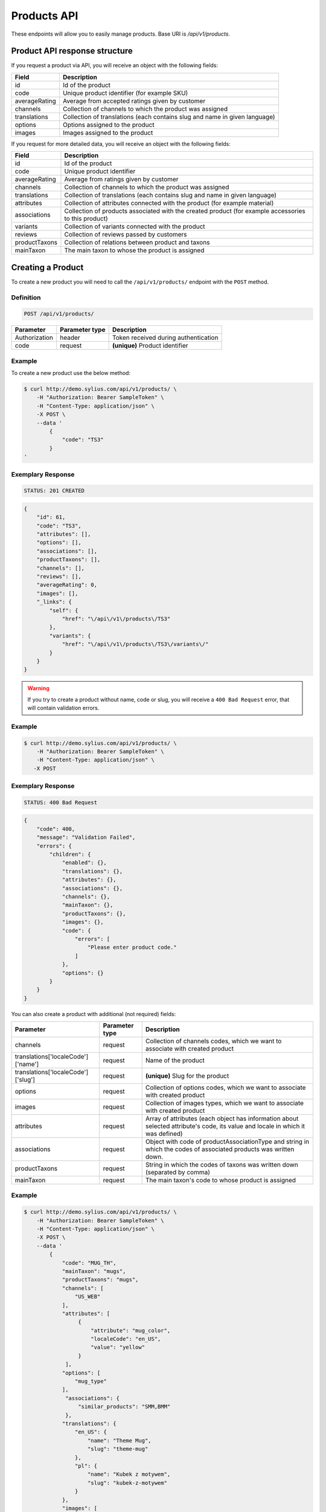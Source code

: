 Products API
============

These endpoints will allow you to easily manage products. Base URI is `/api/v1/products`.

Product API response structure
------------------------------

If you request a product via API, you will receive an object with the following fields:

+---------------+----------------------------------------------------------------------------+
| Field         | Description                                                                |
+===============+============================================================================+
| id            | Id of the product                                                          |
+---------------+----------------------------------------------------------------------------+
| code          | Unique product identifier (for example SKU)                                |
+---------------+----------------------------------------------------------------------------+
| averageRating | Average from accepted ratings given by customer                            |
+---------------+----------------------------------------------------------------------------+
| channels      | Collection of channels to which the product was assigned                   |
+---------------+----------------------------------------------------------------------------+
| translations  | Collection of translations (each contains slug and name in given language) |
+---------------+----------------------------------------------------------------------------+
| options       | Options assigned to the product                                            |
+---------------+----------------------------------------------------------------------------+
| images        | Images assigned to the product                                             |
+---------------+----------------------------------------------------------------------------+

If you request for more detailed data, you will receive an object with the following fields:

+---------------+----------------------------------------------------------------------------+
| Field         | Description                                                                |
+===============+============================================================================+
| id            | Id of the product                                                          |
+---------------+----------------------------------------------------------------------------+
| code          | Unique product identifier                                                  |
+---------------+----------------------------------------------------------------------------+
| averageRating | Average from ratings given by customer                                     |
+---------------+----------------------------------------------------------------------------+
| channels      | Collection of channels to which the product was assigned                   |
+---------------+----------------------------------------------------------------------------+
| translations  | Collection of translations (each contains slug and name in given language) |
+---------------+----------------------------------------------------------------------------+
| attributes    | Collection of attributes connected with the product (for example material) |
+---------------+----------------------------------------------------------------------------+
| associations  | Collection of products associated with the created product                 |
|               | (for example accessories to this product)                                  |
+---------------+----------------------------------------------------------------------------+
| variants      | Collection of variants connected with the product                          |
+---------------+----------------------------------------------------------------------------+
| reviews       | Collection of reviews passed by customers                                  |
+---------------+----------------------------------------------------------------------------+
| productTaxons | Collection of relations between product and taxons                         |
+---------------+----------------------------------------------------------------------------+
| mainTaxon     | The main taxon to whose the product is assigned                            |
+---------------+----------------------------------------------------------------------------+

Creating a Product
------------------

To create a new product you will need to call the ``/api/v1/products/`` endpoint with the ``POST`` method.

Definition
^^^^^^^^^^

.. code-block:: text

    POST /api/v1/products/

+-----------------------------------+----------------+--------------------------------------+
| Parameter                         | Parameter type | Description                          |
+===================================+================+======================================+
| Authorization                     | header         | Token received during authentication |
+-----------------------------------+----------------+--------------------------------------+
| code                              | request        | **(unique)** Product identifier      |
+-----------------------------------+----------------+--------------------------------------+

Example
^^^^^^^

To create a new product use the below method:

.. code-block:: bash

    $ curl http://demo.sylius.com/api/v1/products/ \
        -H "Authorization: Bearer SampleToken" \
        -H "Content-Type: application/json" \
        -X POST \
        --data '
            {
                "code": "TS3"
            }
    '

Exemplary Response
^^^^^^^^^^^^^^^^^^

.. code-block:: text

    STATUS: 201 CREATED

.. code-block:: json

    {
        "id": 61,
        "code": "TS3",
        "attributes": [],
        "options": [],
        "associations": [],
        "productTaxons": [],
        "channels": [],
        "reviews": [],
        "averageRating": 0,
        "images": [],
        "_links": {
            "self": {
                "href": "\/api\/v1\/products\/TS3"
            },
            "variants": {
                "href": "\/api\/v1\/products\/TS3\/variants\/"
            }
        }
    }

.. warning::

    If you try to create a product without name, code or slug, you will receive a ``400 Bad Request`` error, that will contain validation errors.

Example
^^^^^^^

.. code-block:: bash

    $ curl http://demo.sylius.com/api/v1/products/ \
        -H "Authorization: Bearer SampleToken" \
        -H "Content-Type: application/json" \
       -X POST

Exemplary Response
^^^^^^^^^^^^^^^^^^

.. code-block:: text

    STATUS: 400 Bad Request

.. code-block:: json

    {
        "code": 400,
        "message": "Validation Failed",
        "errors": {
            "children": {
                "enabled": {},
                "translations": {},
                "attributes": {},
                "associations": {},
                "channels": {},
                "mainTaxon": {},
                "productTaxons": {},
                "images": {},
                "code": {
                    "errors": [
                        "Please enter product code."
                    ]
                },
                "options": {}
            }
        }
    }

You can also create a product with additional (not required) fields:

+------------------------------------+----------------+-------------------------------------------------------------------------------+
| Parameter                          | Parameter type | Description                                                                   |
+====================================+================+===============================================================================+
| channels                           | request        | Collection of channels codes, which we want to associate with created product |
+------------------------------------+----------------+-------------------------------------------------------------------------------+
| translations['localeCode']['name'] | request        | Name of the product                                                           |
+------------------------------------+----------------+-------------------------------------------------------------------------------+
| translations['localeCode']['slug'] | request        | **(unique)** Slug for the product                                             |
+------------------------------------+----------------+-------------------------------------------------------------------------------+
| options                            | request        | Collection of options codes, which we want to associate with created product  |
+------------------------------------+----------------+-------------------------------------------------------------------------------+
| images                             | request        | Collection of images types, which we want to associate with created product   |
+------------------------------------+----------------+-------------------------------------------------------------------------------+
| attributes                         | request        | Array of attributes (each object has information about selected attribute's   |
|                                    |                | code, its value and locale in which it was defined)                           |
+------------------------------------+----------------+-------------------------------------------------------------------------------+
| associations                       | request        | Object with code of productAssociationType and string in which the codes      |
|                                    |                | of associated products was written down.                                      |
+------------------------------------+----------------+-------------------------------------------------------------------------------+
| productTaxons                      | request        | String in which the codes of taxons was written down (separated by comma)     |
+------------------------------------+----------------+-------------------------------------------------------------------------------+
| mainTaxon                          | request        | The main taxon's code to whose product is assigned                            |
+------------------------------------+----------------+-------------------------------------------------------------------------------+

Example
^^^^^^^

.. code-block:: bash

    $ curl http://demo.sylius.com/api/v1/products/ \
        -H "Authorization: Bearer SampleToken" \
        -H "Content-Type: application/json" \
        -X POST \
        --data '
            {
                "code": "MUG_TH",
                "mainTaxon": "mugs",
                "productTaxons": "mugs",
                "channels": [
                    "US_WEB"
                ],
                "attributes": [
                     {
                         "attribute": "mug_color",
                         "localeCode": "en_US",
                         "value": "yellow"
                     }
                 ],
                "options": [
                    "mug_type"
                ],
                 "associations": {
                     "similar_products": "SMM,BMM"
                 },
                "translations": {
                    "en_US": {
                        "name": "Theme Mug",
                        "slug": "theme-mug"
                    },
                    "pl": {
                        "name": "Kubek z motywem",
                        "slug": "kubek-z-motywem"
                    }
                },
                "images": [
                    {
                        "type": "ford"
                    }
                ]
            }
        '

Exemplary Response
^^^^^^^^^^^^^^^^^^

.. code-block:: text

    STATUS: 201 CREATED

.. code-block:: json

    {
        "name": "Theme Mug",
        "id": 69,
        "code": "MUG_TH",
        "attributes": [
            {
                "code": "mug_material",
                "name": "Mug material",
                "value": "concrete",
                "type": "text",
                "id": 155
            }
        ],
        "options": [
            {
                "id": 1,
                "code": "mug_type",
                "position": 0,
                "values": [
                    {
                        "name": "Mug type",
                        "code": "mug_type_medium"
                    },
                    {
                        "name": "Mug type",
                        "code": "mug_type_double"
                    },
                    {
                        "name": "Mug type",
                        "code": "mug_type_monster"
                    }
                ],
                "_links": {
                    "self": {
                        "href": "\/api\/v1\/products\/mug_type"
                    }
                }
            }
        ],
        "associations": [
            {
                "id": 13,
                "type": {
                    "name": "Similar products",
                    "id": 1,
                    "code": "similar_products",
                    "translations": {
                        "en_US": {
                            "locale": "en_US",
                            "id": 1,
                            "name": "Similar products"
                        }
                    }
                },
                "associatedProducts": [
                    {
                        "name": "Batman mug",
                        "id": 63,
                        "code": "BMM",
                        "attributes": [],
                        "options": [],
                        "associations": [],
                        "translations": {
                            "en_US": {
                                "locale": "en_US",
                                "id": 63,
                                "name": "Batman mug",
                                "slug": "batman-mug"
                            }
                        },
                        "productTaxons": [],
                        "channels": [],
                        "reviews": [],
                        "averageRating": 0,
                        "images": [],
                        "_links": {
                            "self": {
                                "href": "\/api\/v1\/products\/BMM"
                            },
                            "variants": {
                                "href": "\/api\/v1\/products\/BMM\/variants\/"
                            }
                        }
                    },
                    {
                        "name": "Spider-Man Mug",
                        "id": 68,
                        "code": "SMM",
                        "attributes": [],
                        "options": [],
                        "associations": [],
                        "translations": {
                            "en_US": {
                                "locale": "en_US",
                                "id": 70,
                                "name": "Spider-Man Mug",
                                "slug": "spider-man-mug"
                            }
                        },
                        "productTaxons": [],
                        "channels": [],
                        "reviews": [],
                        "averageRating": 0,
                        "images": [],
                        "_links": {
                            "self": {
                                "href": "\/api\/v1\/products\/SMM"
                            },
                            "variants": {
                                "href": "\/api\/v1\/products\/SMM\/variants\/"
                            }
                        }
                    }
                ]
            }
        ],
        "translations": {
            "en_US": {
                "locale": "en_US",
                "id": 71,
                "name": "Theme Mug",
                "slug": "theme-mug"
            },
            "pl": {
                "locale": "pl",
                "id": 72,
                "name": "Kubek z motywem",
                "slug": "kubek-z-motywem"
            }
        },
        "productTaxons": [
            {
                "id": 78,
                "taxon": {
                    "name": "Mugs",
                    "id": 2,
                    "code": "mugs",
                    "root": {
                        "name": "Category",
                        "id": 1,
                        "code": "category",
                        "children": {
                            "1": {
                                "name": "T-Shirts",
                                "id": 5,
                                "code": "t_shirts",
                                "children": [],
                                "left": 4,
                                "right": 5,
                                "level": 1,
                                "position": 1,
                                "translations": [],
                                "images": [],
                                "_links": {
                                    "self": {
                                        "href": "\/api\/v1\/taxons\/t_shirts"
                                    }
                                }
                            }
                        },
                        "left": 1,
                        "right": 6,
                        "level": 0,
                        "position": 0,
                        "translations": {
                            "en_US": {
                                "locale": "en_US",
                                "id": 1,
                                "name": "Category",
                                "slug": "category",
                                "description": "Cupiditate ut esse perspiciatis. Aspernatur nihil ducimus maxime doloremque. Ut aut ad unde necessitatibus voluptatibus id in."
                            }
                        },
                        "images": [],
                        "_links": {
                            "self": {
                                "href": "\/api\/v1\/taxons\/category"
                            }
                        }
                    },
                    "parent": {
                        "name": "Category",
                        "id": 1,
                        "code": "category",
                        "children": {
                            "1": {
                                "name": "T-Shirts",
                                "id": 5,
                                "code": "t_shirts",
                                "children": [],
                                "left": 4,
                                "right": 5,
                                "level": 1,
                                "position": 1,
                                "translations": [],
                                "images": [],
                                "_links": {
                                    "self": {
                                        "href": "\/api\/v1\/taxons\/t_shirts"
                                    }
                                }
                            }
                        },
                        "left": 1,
                        "right": 6,
                        "level": 0,
                        "position": 0,
                        "translations": {
                            "en_US": {
                                "locale": "en_US",
                                "id": 1,
                                "name": "Category",
                                "slug": "category",
                                "description": "Cupiditate ut esse perspiciatis. Aspernatur nihil ducimus maxime doloremque. Ut aut ad unde necessitatibus voluptatibus id in."
                            }
                        },
                        "images": [],
                        "_links": {
                            "self": {
                                "href": "\/api\/v1\/taxons\/category"
                            }
                        }
                    },
                    "children": [],
                    "left": 2,
                    "right": 3,
                    "level": 1,
                    "position": 0,
                    "translations": {
                        "en_US": {
                            "locale": "en_US",
                            "id": 2,
                            "name": "Mugs",
                            "slug": "mugs",
                            "description": "Non omnis vel impedit eaque necessitatibus et eveniet. Fugiat distinctio quos aut commodi ea minima. Et natus ratione sit aperiam a molestiae. Eligendi sed cumque deleniti unde magnam."
                        }
                    },
                    "images": [],
                    "_links": {
                        "self": {
                            "href": "\/api\/v1\/taxons\/mugs"
                        }
                    }
                },
                "position": 0
            }
        ],
        "channels": [
            {
                "id": 1,
                "code": "US_WEB",
                "name": "US Web Store",
                "hostname": "localhost",
                "color": "DarkSeaGreen",
                "createdAt": "2017-02-27T09:12:16+0100",
                "updatedAt": "2017-02-27T09:12:16+0100",
                "enabled": true,
                "taxCalculationStrategy": "order_items_based",
                "_links": {
                    "self": {
                        "href": "\/api\/v1\/channels\/US_WEB"
                    }
                }
            }
        ],
        "mainTaxon": {
            "name": "Mugs",
            "id": 2,
            "code": "mugs",
            "root": {
                "name": "Category",
                "id": 1,
                "code": "category",
                "children": {
                    "1": {
                        "name": "T-Shirts",
                        "id": 5,
                        "code": "t_shirts",
                        "children": [],
                        "left": 4,
                        "right": 5,
                        "level": 1,
                        "position": 1,
                        "translations": [],
                        "images": [],
                        "_links": {
                            "self": {
                                "href": "\/api\/v1\/taxons\/t_shirts"
                            }
                        }
                    }
                },
                "left": 1,
                "right": 6,
                "level": 0,
                "position": 0,
                "translations": {
                    "en_US": {
                        "locale": "en_US",
                        "id": 1,
                        "name": "Category",
                        "slug": "category",
                        "description": "Cupiditate ut esse perspiciatis. Aspernatur nihil ducimus maxime doloremque. Ut aut ad unde necessitatibus voluptatibus id in."
                    }
                },
                "images": [],
                "_links": {
                    "self": {
                        "href": "\/api\/v1\/taxons\/category"
                    }
                }
            },
            "parent": {
                "name": "Category",
                "id": 1,
                "code": "category",
                "children": {
                    "1": {
                        "name": "T-Shirts",
                        "id": 5,
                        "code": "t_shirts",
                        "children": [],
                        "left": 4,
                        "right": 5,
                        "level": 1,
                        "position": 1,
                        "translations": [],
                        "images": [],
                        "_links": {
                            "self": {
                                "href": "\/api\/v1\/taxons\/t_shirts"
                            }
                        }
                    }
                },
                "left": 1,
                "right": 6,
                "level": 0,
                "position": 0,
                "translations": {
                    "en_US": {
                        "locale": "en_US",
                        "id": 1,
                        "name": "Category",
                        "slug": "category",
                        "description": "Cupiditate ut esse perspiciatis. Aspernatur nihil ducimus maxime doloremque. Ut aut ad unde necessitatibus voluptatibus id in."
                    }
                },
                "images": [],
                "_links": {
                    "self": {
                        "href": "\/api\/v1\/taxons\/category"
                    }
                }
            },
            "children": [],
            "left": 2,
            "right": 3,
            "level": 1,
            "position": 0,
            "translations": {
                "en_US": {
                    "locale": "en_US",
                    "id": 2,
                    "name": "Mugs",
                    "slug": "mugs",
                    "description": "Non omnis vel impedit eaque necessitatibus et eveniet. Fugiat distinctio quos aut commodi ea minima. Et natus ratione sit aperiam a molestiae. Eligendi sed cumque deleniti unde magnam."
                }
            },
            "images": [],
            "_links": {
                "self": {
                    "href": "\/api\/v1\/taxons\/mugs"
                }
            }
        },
        "reviews": [],
        "averageRating": 0,
        "images": [
            {
                "id": 121,
                "type": "ford",
                "path": "65\/f6\/1e3b25f3721768b535e5c37ac005.jpeg"
            }
        ],
        "_links": {
            "self": {
                "href": "\/api\/v1\/products\/MUG_TH"
            },
            "variants": {
                "href": "\/api\/v1\/products\/MUG_TH\/variants\/"
            }
        }
    }

.. note::

    The images (files) should be passed in an array as an attribute of request. See how it is done in Sylius
    `here <https://github.com/Sylius/Sylius/blob/master/tests/Controller/ProductApiTest.php>`_.

Getting a Single Product
------------------------

To retrieve the details of a product you will need to call the ``/api/v1/product/code`` endpoint with the ``GET`` method.

Definition
^^^^^^^^^^

.. code-block:: text

    GET /api/v1/products/{code}

+---------------+----------------+--------------------------------------+
| Parameter     | Parameter type | Description                          |
+===============+================+======================================+
| Authorization | header         | Token received during authentication |
+---------------+----------------+--------------------------------------+
| code          | url attribute  | Unique product identifier            |
+---------------+----------------+--------------------------------------+

Example
^^^^^^^

To see the details for the product with ``code = BMM`` use the below method:

.. code-block:: bash

    $ curl http://demo.sylius.com/api/v1/products/BMM \
        -H "Authorization: Bearer SampleToken" \
        -H "Accept: application/json"

.. note::

    The *BMM* code is an exemplary value. Your value can be different.
    Check in the list of all products if you are not sure which code should be used.

Exemplary Response
^^^^^^^^^^^^^^^^^^

.. code-block:: text

    STATUS: 200 OK

.. code-block:: json

    {
        "name": "Batman mug",
        "id": 63,
        "code": "BMM",
        "attributes": [],
        "options": [],
        "associations": [],
        "translations": {
            "en_US": {
                "locale": "en_US",
                "id": 63,
                "name": "Batman mug",
                "slug": "batman-mug"
            }
        },
        "productTaxons": [],
        "channels": [],
        "reviews": [],
        "averageRating": 0,
        "images": [],
        "_links": {
            "self": {
                "href": "\/api\/v1\/products\/BMM"
            },
            "variants": {
                "href": "\/api\/v1\/products\/BMM\/variants\/"
            }
        }
    }

Collection of Products
----------------------

To retrieve a paginated list of products you will need to call the ``/api/v1/products/`` endpoint with the ``GET`` method.

Definition
^^^^^^^^^^

.. code-block:: text

    GET /api/v1/products/

+-------------------------------------+----------------+---------------------------------------------------+
| Parameter                           | Parameter type | Description                                       |
+=====================================+================+===================================================+
| Authorization                       | header         | Token received during authentication              |
+-------------------------------------+----------------+---------------------------------------------------+
| limit                               | query          | *(optional)* Number of items to display per page, |
|                                     |                | by default = 10                                   |
+-------------------------------------+----------------+---------------------------------------------------+
| sorting['nameOfField']['direction'] | query          | *(optional)* Field and direction of sorting,      |
|                                     |                | by default 'desc' and 'createdAt'                 |
+-------------------------------------+----------------+---------------------------------------------------+

To see the first page of all products use the below method:

Example
^^^^^^^

.. code-block:: bash

    $ curl http://demo.sylius.com/api/v1/products/ \
        -H "Authorization: Bearer SampleToken" \
        -H "Accept: application/json"

Exemplary Response
^^^^^^^^^^^^^^^^^^

.. code-block:: text

    STATUS: 200 OK

.. code-block:: json

    {
        "page": 1,
        "limit": 4,
        "pages": 16,
        "total": 63,
        "_links": {
            "self": {
                "href": "\/api\/v1\/products\/?sorting%5Bcode%5D=desc&page=1&limit=4"
            },
            "first": {
                "href": "\/api\/v1\/products\/?sorting%5Bcode%5D=desc&page=1&limit=4"
            },
            "last": {
                "href": "\/api\/v1\/products\/?sorting%5Bcode%5D=desc&page=16&limit=4"
            },
            "next": {
                "href": "\/api\/v1\/products\/?sorting%5Bcode%5D=desc&page=2&limit=4"
            }
        },
        "_embedded": {
            "items": [
                {
                    "name": "Spiderman Mug",
                    "id": 61,
                    "code": "SMM",
                    "options": [],
                    "averageRating": 0,
                    "images": [],
                    "_links": {
                        "self": {
                            "href": "\/api\/v1\/products\/SMM"
                        }
                    }
                },
                {
                    "name": "Theme Mug",
                    "id": 63,
                    "code": "MUG_TH",
                    "options": [
                        {
                            "id": 1,
                            "code": "mug_type",
                            "position": 0,
                            "values": [
                                {
                                    "code": "mug_type_medium",
                                    "translations": {
                                        "en_US": {
                                            "locale": "en_US",
                                            "id": 1,
                                            "value": "Medium mug"
                                        }
                                    }
                                },
                                {
                                    "code": "mug_type_double",
                                    "translations": {
                                        "en_US": {
                                            "locale": "en_US",
                                            "id": 2,
                                            "value": "Double mug"
                                        }
                                    }
                                },
                                {
                                    "code": "mug_type_monster",
                                    "translations": {
                                        "en_US": {
                                            "locale": "en_US",
                                            "id": 3,
                                            "value": "Monster mug"
                                        }
                                    }
                                }
                            ],
                            "_links": {
                                "self": {
                                    "href": "\/api\/v1\/products\/mug_type"
                                }
                            }
                        }
                    ],
                    "averageRating": 0,
                    "images": [],
                    "_links": {
                        "self": {
                            "href": "\/api\/v1\/products\/MUG_TH"
                        }
                    }
                },
                {
                    "name": "Sticker \"quis\"",
                    "id": 16,
                    "code": "fe06f44e-2169-328f-8cd2-cd5495b4b6ad",
                    "options": [
                        {
                            "id": 2,
                            "code": "sticker_size",
                            "position": 1,
                            "values": [
                                {
                                    "code": "sticker_size-3",
                                    "translations": {
                                        "en_US": {
                                            "locale": "en_US",
                                            "id": 4,
                                            "value": "3\""
                                        }
                                    }
                                },
                                {
                                    "code": "sticker_size_5",
                                    "translations": {
                                        "en_US": {
                                            "locale": "en_US",
                                            "id": 5,
                                            "value": "5\""
                                        }
                                    }
                                },
                                {
                                    "code": "sticker_size_7",
                                    "translations": {
                                        "en_US": {
                                            "locale": "en_US",
                                            "id": 6,
                                            "value": "7\""
                                        }
                                    }
                                }
                            ],
                            "_links": {
                                "self": {
                                    "href": "\/api\/v1\/products\/sticker_size"
                                }
                            }
                        }
                    ],
                    "averageRating": 0,
                    "images": [
                        {
                            "id": 31,
                            "type": "main"
                        },
                        {
                            "id": 32,
                            "type": "thumbnail"
                        }
                    ],
                    "_links": {
                        "self": {
                            "href": "\/api\/v1\/products\/fe06f44e-2169-328f-8cd2-cd5495b4b6ad"
                        }
                    }
                },
                {
                    "name": "T-Shirt \"vel\"",
                    "id": 51,
                    "code": "f6858e9c-2f48-3d59-9f54-e7ac9898c0bd",
                    "options": [
                        {
                            "id": 3,
                            "code": "t_shirt_color",
                            "position": 2,
                            "values": [
                                {
                                    "code": "t_shirt_color_red",
                                    "translations": {
                                        "en_US": {
                                            "locale": "en_US",
                                            "id": 7,
                                            "value": "Red"
                                        }
                                    }
                                },
                                {
                                    "code": "t_shirt_color_black",
                                    "translations": {
                                        "en_US": {
                                            "locale": "en_US",
                                            "id": 8,
                                            "value": "Black"
                                        }
                                    }
                                },
                                {
                                    "code": "t_shirt_color_white",
                                    "translations": {
                                        "en_US": {
                                            "locale": "en_US",
                                            "id": 9,
                                            "value": "White"
                                        }
                                    }
                                }
                            ],
                            "_links": {
                                "self": {
                                    "href": "\/api\/v1\/products\/t_shirt_color"
                                }
                            }
                        },
                        {
                            "id": 4,
                            "code": "t_shirt_size",
                            "position": 3,
                            "values": [
                                {
                                    "code": "t_shirt_size_s",
                                    "translations": {
                                        "en_US": {
                                            "locale": "en_US",
                                            "id": 10,
                                            "value": "S"
                                        }
                                    }
                                },
                                {
                                    "code": "t_shirt_size_m",
                                    "translations": {
                                        "en_US": {
                                            "locale": "en_US",
                                            "id": 11,
                                            "value": "M"
                                        }
                                    }
                                },
                                {
                                    "code": "t_shirt_size_l",
                                    "translations": {
                                        "en_US": {
                                            "locale": "en_US",
                                            "id": 12,
                                            "value": "L"
                                        }
                                    }
                                },
                                {
                                    "code": "t_shirt_size_xl",
                                    "translations": {
                                        "en_US": {
                                            "locale": "en_US",
                                            "id": 13,
                                            "value": "XL"
                                        }
                                    }
                                },
                                {
                                    "code": "t_shirt_size_xxl",
                                    "translations": {
                                        "en_US": {
                                            "locale": "en_US",
                                            "id": 14,
                                            "value": "XXL"
                                        }
                                    }
                                }
                            ],
                            "_links": {
                                "self": {
                                    "href": "\/api\/v1\/products\/t_shirt_size"
                                }
                            }
                        }
                    ],
                    "averageRating": 0,
                    "images": [
                        {
                            "id": 101,
                            "type": "main"
                        },
                        {
                            "id": 102,
                            "type": "thumbnail"
                        }
                    ],
                    "_links": {
                        "self": {
                            "href": "\/api\/v1\/products\/f6858e9c-2f48-3d59-9f54-e7ac9898c0bd"
                        }
                    }
                }
            ]
        }
    }

Updating a Product
------------------

To fully update a product you will need to call the ``/api/v1/products/code`` endpoint with the ``PUT`` method.

Definition
^^^^^^^^^^

.. code-block:: text

    PUT /api/v1/products/{code}

+-----------------------------------+----------------+--------------------------------------+
| Parameter                         | Parameter type | Description                          |
+===================================+================+======================================+
| Authorization                     | header         | Token received during authentication |
+-----------------------------------+----------------+--------------------------------------+
| code                              | url attribute  | Unique product identifier            |
+-----------------------------------+----------------+--------------------------------------+
|translations['localeCode']['name'] | request        | Name of the product                  |
+-----------------------------------+----------------+--------------------------------------+
|translations['localeCode']['slug'] | request        | **(unique)** Slug                    |
+-----------------------------------+----------------+--------------------------------------+

Example
^^^^^^^

 To fully update the product with ``code = BMM`` use the below method:

.. code-block:: bash

    $ curl http://demo.sylius.com/api/v1/products/BMM \
        -H "Authorization: Bearer SampleToken" \
        -H "Content-Type: application/json" \
        -X PUT \
        --data '
            {
                "translations": {
                    "en_US": {
                        "name": "Batman mug",
                        "slug": "batman-mug"
                    }
                }
            }
    '

Exemplary Response
^^^^^^^^^^^^^^^^^^

.. code-block:: text

    STATUS: 204 No Content

To update a product partially you will need to call the ``/api/v1/products/code`` endpoint with the ``PATCH`` method.

Definition
^^^^^^^^^^

.. code-block:: text

    PATCH /api/v1/products/{code}

+---------------+----------------+--------------------------------------+
| Parameter     | Parameter type | Description                          |
+===============+================+======================================+
| Authorization | header         | Token received during authentication |
+---------------+----------------+--------------------------------------+
| code          | url attribute  | Unique product identifier            |
+---------------+----------------+--------------------------------------+

Example
^^^^^^^

To partially update the product with ``code = BMM`` use the below method:

.. code-block:: bash

    $ curl http://demo.sylius.com/api/v1/products/BMM \
        -H "Authorization: Bearer SampleToken" \
        -H "Content-Type: application/json" \
        -X PATCH \
        --data '
            {
                "translations": {
                    "en_US": {
                        "name": "Batman mug"
                    }
                }
            }
        '

Exemplary Response
^^^^^^^^^^^^^^^^^^

.. code-block:: text

    STATUS: 204 No Content

Deleting a Product
------------------

To delete a product you will need to call the ``/api/v1/products/code`` endpoint with the ``DELETE`` method.

Definition
^^^^^^^^^^

.. code-block:: text

    DELETE /api/v1/products/{code}

+---------------+----------------+--------------------------------------+
| Parameter     | Parameter type | Description                          |
+===============+================+======================================+
| Authorization | header         | Token received during authentication |
+---------------+----------------+--------------------------------------+
| code          | url attribute  | Unique product identifier            |
+---------------+----------------+--------------------------------------+

Example
^^^^^^^

To delete the product with ``code = MUG_TH`` use the below method:

.. code-block:: bash

    $ curl http://demo.sylius.com/api/v1/products/MUG_TH \
        -H "Authorization: Bearer SampleToken" \
        -H "Accept: application/json" \
        -X DELETE

Exemplary Response
^^^^^^^^^^^^^^^^^^

.. code-block:: text

    STATUS: 204 No Content
